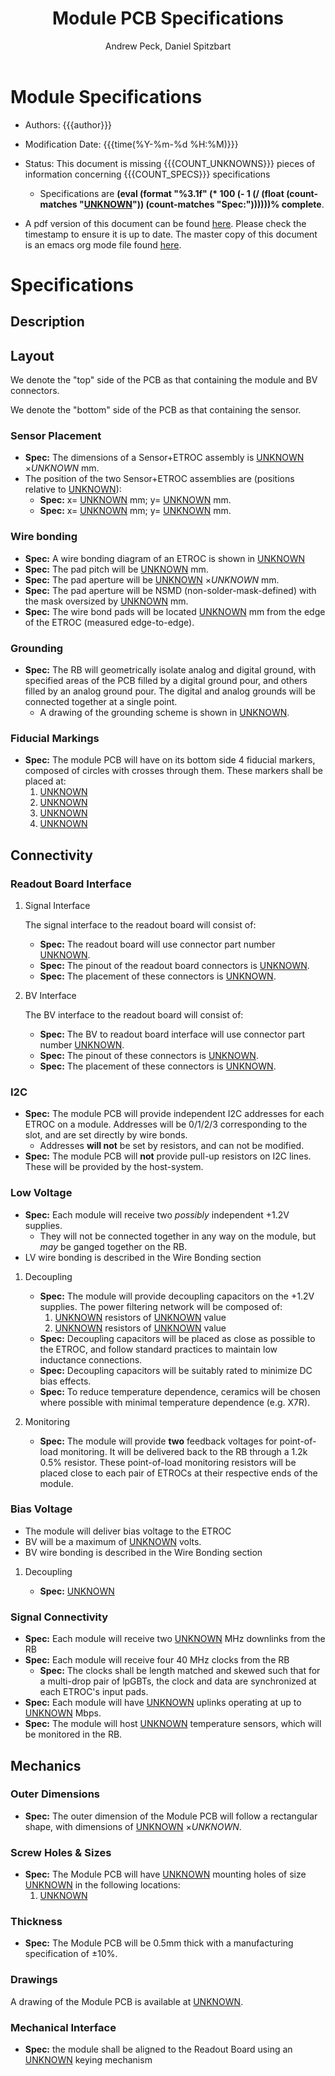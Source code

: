 #+TITLE: Module PCB Specifications
#+OPTIONS: author:Andrew Peck, Daniel Spitzbart
#+AUTHOR: Andrew Peck, Daniel Spitzbart
#+EMAIL: andrew.peck@cern.ch
#+HTML_HEAD: <link href="theme.css" rel="stylesheet">
#+STARTUP: latexpreview
#+STARTUP: fninline
#+STARTUP: fnadjust
#+OPTIONS: toc:nil
#+OPTIONS: ^:nil
# UNKNOWN (eval (apply 'concat (make-list 5 "\\under{}")))
#+MACRO: UNKNOWN _UNKNOWN_
#+MACRO: SPEC *Spec:*
#+MACRO: COUNT_UNKNOWNS (eval (count-matches "{{{UNKNOWN}}}"))
#+MACRO: COUNT_SPECS (eval (count-matches "{{{SPEC}}}"))
#+MACRO: COMPLETENESS (eval (format "%3.1f" (* 100 (- 1 (/ (float (count-matches "{{{UNKNOWN}}}")) (count-matches "{{{SPEC}}}"))))))
#+LATEX_HEADER:

* Module Specifications

- Authors: {{{author}}}

- Modification Date: {{{time(%Y-%m-%d %H:%M)}}}

- Status: This document is missing {{{COUNT_UNKNOWNS}}} pieces of information concerning  {{{COUNT_SPECS}}} specifications
  - Specifications are *{{{COMPLETENESS}}}% complete*.

- A pdf version of this document can be found [[./module-specs.pdf][here]]. Please check the timestamp to ensure it is up to date. The master copy of this document is an emacs org mode file found [[https://gitlab.cern.ch/cms-etl-electronics/readout-board-docs/-/blob/master/docs/Specifications/module-specs.org][here]].

#+TOC: headlines 3

* Specifications

** Description

** Layout
We denote the "top" side of the PCB as that containing the module and BV connectors.

We denote the "bottom" side of the PCB as that containing the sensor.

*** Sensor Placement
- {{{SPEC}}} The dimensions of a Sensor+ETROC assembly is {{{UNKNOWN}}} \times {{{UNKNOWN}}} mm.
- The position of the two Sensor+ETROC assemblies are (positions relative to {{{UNKNOWN}}}):
  - {{{SPEC}}} x= {{{UNKNOWN}}} mm;  y= {{{UNKNOWN}}} mm.
  - {{{SPEC}}} x= {{{UNKNOWN}}} mm;  y= {{{UNKNOWN}}} mm.
*** Wire bonding
- {{{SPEC}}} A wire bonding diagram of an ETROC is shown in {{{UNKNOWN}}}
- {{{SPEC}}} The pad pitch will be {{{UNKNOWN}}} mm.
- {{{SPEC}}} The pad aperture will be {{{UNKNOWN}}} \times {{{UNKNOWN}}} mm.
- {{{SPEC}}} The pad aperture will be NSMD (non-solder-mask-defined) with the mask oversized by {{{UNKNOWN}}} mm.
- {{{SPEC}}} The wire bond pads will be located {{{UNKNOWN}}} mm from the edge of the ETROC (measured edge-to-edge).
*** Grounding
- {{{SPEC}}} The RB will geometrically isolate analog and digital ground, with specified areas of the PCB filled by a digital ground pour, and others filled by an analog ground pour. The digital and analog grounds will be connected together at a single point.
  - A drawing of the grounding scheme is shown in {{{UNKNOWN}}}.
*** Fiducial Markings
- {{{SPEC}}} The module PCB will have on its bottom side 4 fiducial markers, composed of circles with crosses through them. These markers shall be placed at:
  1. {{{UNKNOWN}}}
  2. {{{UNKNOWN}}}
  3. {{{UNKNOWN}}}
  4. {{{UNKNOWN}}}
** Connectivity
*** Readout Board Interface
**** Signal Interface
The signal interface to the readout board will consist of:
- {{{SPEC}}} The readout board will use connector part number {{{UNKNOWN}}}.
- {{{SPEC}}} The pinout of the readout board connectors is {{{UNKNOWN}}}.
- {{{SPEC}}} The placement of these connectors is {{{UNKNOWN}}}.
**** BV Interface
The BV interface to the readout board will consist of:
- {{{SPEC}}} The BV to readout board interface will use connector part number {{{UNKNOWN}}}.
- {{{SPEC}}} The pinout of these connectors is {{{UNKNOWN}}}.
- {{{SPEC}}} The placement of these connectors is {{{UNKNOWN}}}.
*** I2C
- {{{SPEC}}} The module PCB will provide independent I2C addresses for each ETROC on a module. Addresses will be 0/1/2/3 corresponding to the slot, and are set directly by wire bonds.
  - Addresses *will not* be set by resistors, and can not be modified.
- {{{SPEC}}} The module PCB will *not* provide pull-up resistors on I2C lines. These will be provided by the host-system.

*** Low Voltage

- {{{SPEC}}} Each module will receive two /possibly/ independent +1.2V supplies.
  - They will not be connected together in any way on the module, but /may/ be ganged together on the RB.
- LV wire bonding is described in the Wire Bonding section

**** Decoupling
- {{{SPEC}}} The module will provide decoupling capacitors on the +1.2V supplies. The power filtering network will be composed of:
  1. {{{UNKNOWN}}} resistors of {{{UNKNOWN}}} value
  2. {{{UNKNOWN}}} resistors of {{{UNKNOWN}}} value
- {{{SPEC}}} Decoupling capacitors will be placed as close as possible to the ETROC, and follow standard practices to maintain low inductance connections.
- {{{SPEC}}} Decoupling capacitors will be suitably rated to minimize DC bias effects.
- {{{SPEC}}} To reduce temperature dependence, ceramics will be chosen where possible with minimal temperature dependence (e.g. X7R).
**** Monitoring
- {{{SPEC}}} The module will provide *two* feedback voltages for point-of-load monitoring. It will be delivered back to the RB through a 1.2k 0.5% resistor. These point-of-load monitoring resistors will be placed close to each pair of ETROCs at their respective ends of the module.
*** Bias Voltage
- The module will deliver bias voltage to the ETROC
- BV will be a maximum of {{{UNKNOWN}}} volts.
- BV wire bonding is described in the Wire Bonding section
**** Decoupling
- {{{SPEC}}} {{{UNKNOWN}}}
*** Signal Connectivity
- {{{SPEC}}} Each module will receive two {{{UNKNOWN}}} MHz downlinks from the RB
- {{{SPEC}}} Each module will receive four 40 MHz clocks from the RB
  - {{{SPEC}}} The clocks shall be length matched and skewed such that for a multi-drop pair of lpGBTs, the clock and data are synchronized at each ETROC's input pads.
- {{{SPEC}}} Each module will have {{{UNKNOWN}}} uplinks operating at up to {{{UNKNOWN}}} Mbps.
- {{{SPEC}}} The module will host {{{UNKNOWN}}} temperature sensors, which will be monitored in the RB.
** Mechanics
*** Outer Dimensions
- {{{SPEC}}} The outer dimension of the Module PCB will follow a rectangular shape, with dimensions of {{{UNKNOWN}}} \times {{{UNKNOWN}}}.
*** Screw Holes & Sizes
- {{{SPEC}}} The Module PCB will have {{{UNKNOWN}}} mounting holes of size {{{UNKNOWN}}} in the following locations:
  1. {{{UNKNOWN}}}
*** Thickness
- {{{SPEC}}} The Module PCB will be 0.5mm thick with a manufacturing specification of \pm 10%.
*** Drawings
A drawing of the Module PCB is available at {{{UNKNOWN}}}.
*** Mechanical Interface
- {{{SPEC}}} the module shall be aligned to the Readout Board using an {{{UNKNOWN}}} keying mechanism

* Latex Configuration :noexport:

#+NAME: startup
#+BEGIN_SRC emacs-lisp :outputs none :results none
(add-to-list
 'org-latex-classes
 '(
   "article"
   "\\documentclass[11pt]{article}
\\usepackage[utf8]{inputenc}
\\usepackage[T1]{fontenc}
\\usepackage{fixltx2e}
\\usepackage{fullpage}
\\usepackage{graphicx}
\\usepackage{longtable}
\\usepackage{float}
\\usepackage{wrapfig}
\\usepackage{rotating}
\\usepackage[normalem]{ulem}
\\usepackage{amsmath}
\\usepackage{textcomp}
\\usepackage{marvosym}
\\usepackage{wasysym}
\\usepackage{amssymb}
\\usepackage{hyperref}
%\\usepackage{mathpazo}
\\renewcommand{\\familydefault}{\\sfdefault}
\\usepackage{color}
\\usepackage{enumerate}
\\definecolor{bg}{rgb}{0.95,0.95,0.95}
\\tolerance=1000
[NO-DEFAULT-PACKAGES]
[PACKAGES]
[EXTRA]
\\linespread{1.1}
\\hypersetup{pdfborder=0 0 0}"
   ("\\section{%s}"       . "\\section*{%s}")
   ("\\subsection{%s}"    . "\\subsection*{%s}")
   ("\\subsubsection{%s}" . "\\subsubsection*{%s}")
   ("\\paragraph{%s}"     . "\\paragraph*{%s}")
   ("\\subparagraph{%s}"  . "\\subparagraph*{%s}"))
 )
#+END_SRC

* Local Variables :noexport:
# Local Variables:
# fill-column: 80
# eval: (make-variable-buffer-local 'after-save-hook)
# eval: (add-hook 'after-save-hook (lambda () (org-export-to-file 'md (concat (file-name-base) ".md"))) nil 'local)
# eval: (progn (org-babel-goto-named-src-block "startup") (org-babel-execute-src-block))
# End:
